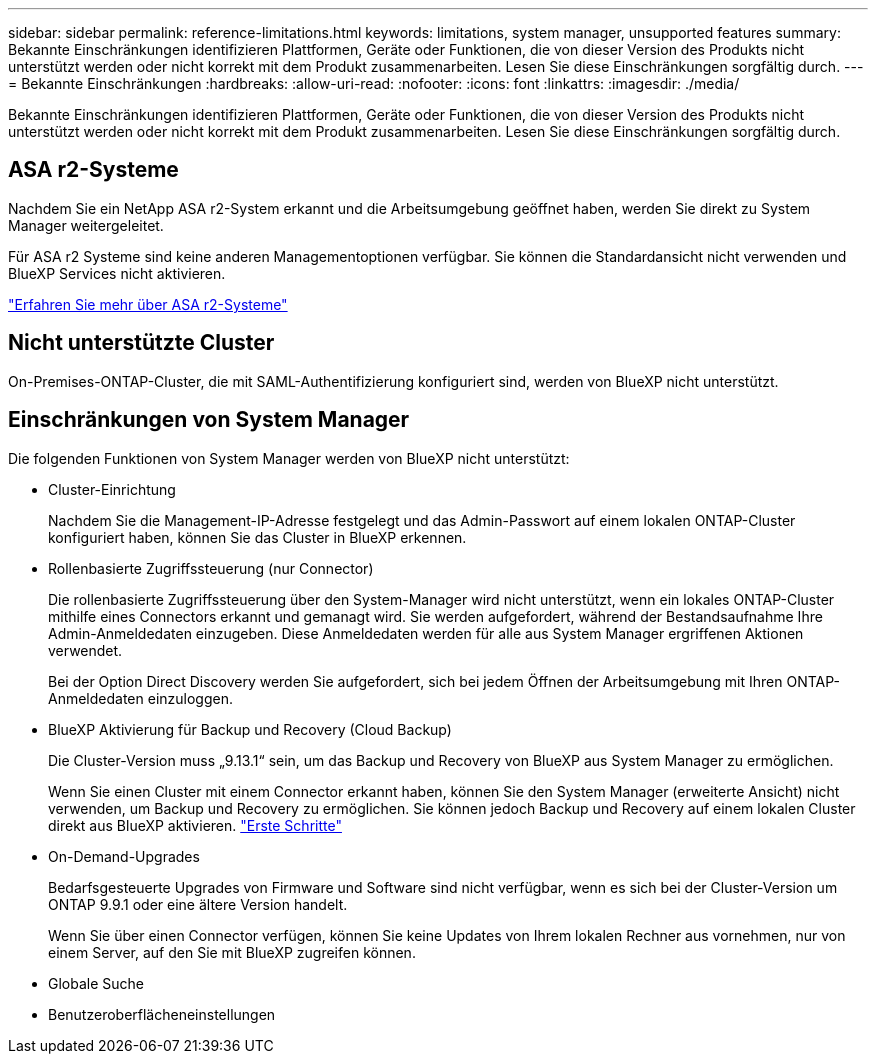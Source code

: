 ---
sidebar: sidebar 
permalink: reference-limitations.html 
keywords: limitations, system manager, unsupported features 
summary: Bekannte Einschränkungen identifizieren Plattformen, Geräte oder Funktionen, die von dieser Version des Produkts nicht unterstützt werden oder nicht korrekt mit dem Produkt zusammenarbeiten. Lesen Sie diese Einschränkungen sorgfältig durch. 
---
= Bekannte Einschränkungen
:hardbreaks:
:allow-uri-read: 
:nofooter: 
:icons: font
:linkattrs: 
:imagesdir: ./media/


[role="lead"]
Bekannte Einschränkungen identifizieren Plattformen, Geräte oder Funktionen, die von dieser Version des Produkts nicht unterstützt werden oder nicht korrekt mit dem Produkt zusammenarbeiten. Lesen Sie diese Einschränkungen sorgfältig durch.



== ASA r2-Systeme

Nachdem Sie ein NetApp ASA r2-System erkannt und die Arbeitsumgebung geöffnet haben, werden Sie direkt zu System Manager weitergeleitet.

Für ASA r2 Systeme sind keine anderen Managementoptionen verfügbar. Sie können die Standardansicht nicht verwenden und BlueXP Services nicht aktivieren.

https://docs.netapp.com/us-en/asa-r2/index.html["Erfahren Sie mehr über ASA r2-Systeme"^]



== Nicht unterstützte Cluster

On-Premises-ONTAP-Cluster, die mit SAML-Authentifizierung konfiguriert sind, werden von BlueXP nicht unterstützt.



== Einschränkungen von System Manager

Die folgenden Funktionen von System Manager werden von BlueXP nicht unterstützt:

* Cluster-Einrichtung
+
Nachdem Sie die Management-IP-Adresse festgelegt und das Admin-Passwort auf einem lokalen ONTAP-Cluster konfiguriert haben, können Sie das Cluster in BlueXP erkennen.

* Rollenbasierte Zugriffssteuerung (nur Connector)
+
Die rollenbasierte Zugriffssteuerung über den System-Manager wird nicht unterstützt, wenn ein lokales ONTAP-Cluster mithilfe eines Connectors erkannt und gemanagt wird. Sie werden aufgefordert, während der Bestandsaufnahme Ihre Admin-Anmeldedaten einzugeben. Diese Anmeldedaten werden für alle aus System Manager ergriffenen Aktionen verwendet.

+
Bei der Option Direct Discovery werden Sie aufgefordert, sich bei jedem Öffnen der Arbeitsumgebung mit Ihren ONTAP-Anmeldedaten einzuloggen.

* BlueXP Aktivierung für Backup und Recovery (Cloud Backup)
+
Die Cluster-Version muss „9.13.1“ sein, um das Backup und Recovery von BlueXP aus System Manager zu ermöglichen.

+
Wenn Sie einen Cluster mit einem Connector erkannt haben, können Sie den System Manager (erweiterte Ansicht) nicht verwenden, um Backup und Recovery zu ermöglichen. Sie können jedoch Backup und Recovery auf einem lokalen Cluster direkt aus BlueXP aktivieren. https://docs.netapp.com/us-en/bluexp-backup-recovery/concept-ontap-backup-to-cloud.html["Erste Schritte"^]

* On-Demand-Upgrades
+
Bedarfsgesteuerte Upgrades von Firmware und Software sind nicht verfügbar, wenn es sich bei der Cluster-Version um ONTAP 9.9.1 oder eine ältere Version handelt.

+
Wenn Sie über einen Connector verfügen, können Sie keine Updates von Ihrem lokalen Rechner aus vornehmen, nur von einem Server, auf den Sie mit BlueXP zugreifen können.

* Globale Suche
* Benutzeroberflächeneinstellungen

